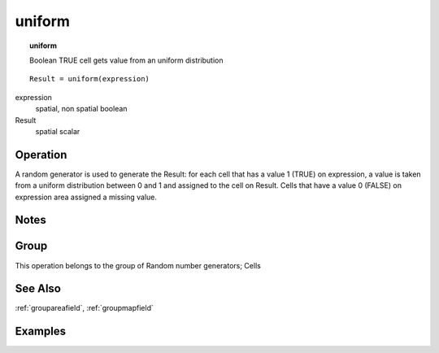 

.. index::
   single: uniform
.. _uniform:

*******
uniform
*******
.. topic:: uniform

   Boolean TRUE cell gets value from an uniform distribution

::

  Result = uniform(expression)

expression
   spatial, non spatial
   boolean

Result
   spatial
   scalar

Operation
=========


A random generator is used to generate the Result: for each cell that has a value 1 (TRUE) on expression, a value is taken from a uniform distribution between 0 and 1 and assigned to the cell on Result. Cells that have a value 0 (FALSE) on expression area assigned a missing value.   

Notes
=====


Group
=====
This operation belongs to the group of  Random number generators; Cells 

See Also
========
:ref:`groupareafield`, :ref:`groupmapfield`

Examples
========
